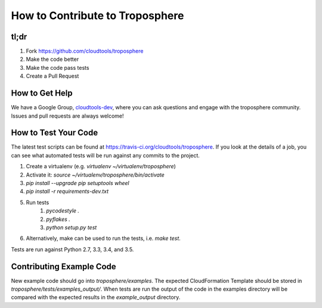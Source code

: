 How to Contribute to Troposphere
================================

tl;dr
-----

1. Fork https://github.com/cloudtools/troposphere
#. Make the code better
#. Make the code pass tests
#. Create a Pull Request

How to Get Help
---------------

We have a Google Group, cloudtools-dev_, where you can ask questions and
engage with the troposphere community. Issues and pull requests are always
welcome!

How to Test Your Code
---------------------

The latest test scripts can be found at https://travis-ci.org/cloudtools/troposphere.
If you look at the details of a job, you can see what automated tests
will be run against any commits to the project.

1. Create a virtualenv (e.g. `virtualenv ~/virtualenv/troposphere`)
#. Activate it: `source ~/virtualenv/troposphere/bin/activate`
#. `pip install --upgrade pip setuptools wheel`
#. `pip install -r requirements-dev.txt`
#. Run tests
    1. `pycodestyle .`
    #. `pyflakes .`
    #. `python setup.py test`
#. Alternatively, make can be used to run the tests, i.e. `make test`.

Tests are run against Python 2.7, 3.3, 3.4, and 3.5.

Contributing Example Code
-------------------------

New example code should go into `troposphere/examples`. The expected
CloudFormation Template should be stored in `troposphere/tests/examples_output/`.
When tests are run the output of the code in the examples directory will
be compared with the expected results in the `example_output` directory.

.. _cloudtools-dev: https://groups.google.com/forum/#!forum/cloudtools-dev
